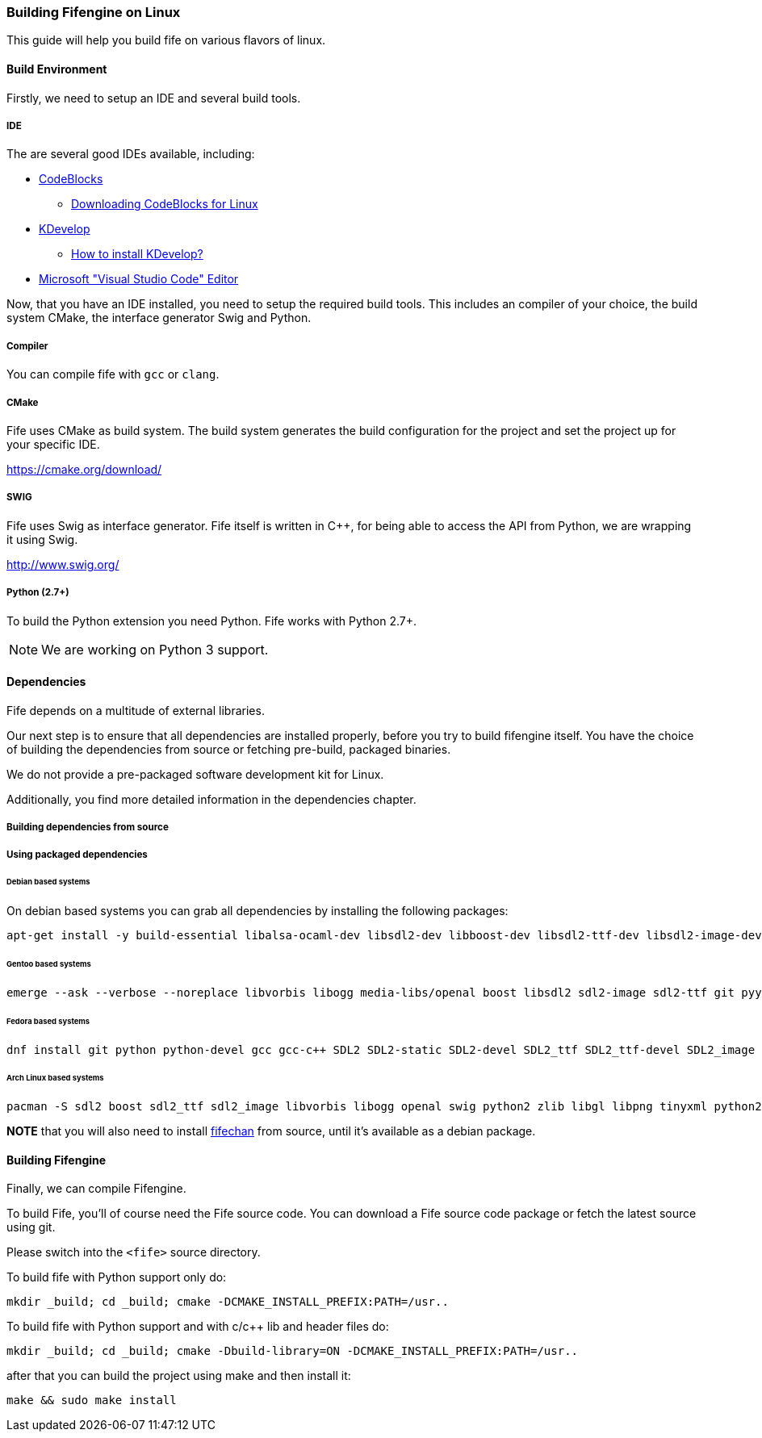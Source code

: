 === Building Fifengine on Linux

This guide will help you build fife on various flavors of linux.

==== Build Environment

Firstly, we need to setup an IDE and several build tools.

===== IDE

The are several good IDEs available, including:

* http://codeblocks.org[CodeBlocks]
** http://www.codeblocks.org/downloads/26#linux[Downloading CodeBlocks for Linux]
* http://www.kdevelop.org/[KDevelop]
** https://userbase.kde.org/KDevelop/Install#How_to_install_KDevelop[How to install KDevelop?]
* https://code.visualstudio.com/download[Microsoft "Visual Studio Code" Editor]

Now, that you have an IDE installed, you need to setup the required build tools.
This includes an compiler of your choice, the build system CMake, the interface generator Swig and Python.

===== Compiler

You can compile fife with `gcc` or `clang`.

===== CMake

Fife uses CMake as build system. The build system generates the build configuration for the project and set the project up for your specific IDE.

https://cmake.org/download/

===== SWIG

Fife uses Swig as interface generator. Fife itself is written in C++, for being able to access the API from Python, we are wrapping it using Swig.

http://www.swig.org/

===== Python (2.7+)

To build the Python extension you need Python. Fife works with Python 2.7+. 

NOTE: We are working on Python 3 support.

==== Dependencies

Fife depends on a multitude of external libraries.

Our next step is to ensure that all dependencies are installed properly, before you try to build fifengine itself.
You have the choice of building the dependencies from source or fetching pre-build, packaged binaries.

We do not provide a pre-packaged software development kit for Linux.

Additionally, you find more detailed information in the dependencies chapter.

===== Building dependencies from source

===== Using packaged dependencies

====== Debian based systems

On debian based systems you can grab all dependencies by installing the following packages: 

[source,bash]
----
apt-get install -y build-essential libalsa-ocaml-dev libsdl2-dev libboost-dev libsdl2-ttf-dev libsdl2-image-dev libvorbis-dev libalut-dev python2.7 python-dev libboost-regex-dev libboost-filesystem-dev libboost-test-dev swig zlib1g-dev libopenal-dev git python-yaml libxcursor1 libxcursor-dev cmake cmake-data libtinyxml-dev
----

====== Gentoo based systems

[source,bash]
----
emerge --ask --verbose --noreplace libvorbis libogg media-libs/openal boost libsdl2 sdl2-image sdl2-ttf git pyyaml dev-lang/swig dev-libs/tinyxml dev-util/cmake
----

====== Fedora based systems

[source,bash]
----
dnf install git python python-devel gcc gcc-c++ SDL2 SDL2-static SDL2-devel SDL2_ttf SDL2_ttf-devel SDL2_image SDL2_image-devel boost boost-devel libvorbis libvorbis-devel libogg libogg-devel openal-soft openal-soft-devel zlib zlib-devel mesa-libGL mesa-libGL-devel mesa-libGLU mesa-libGLU-devel swig libXcursor libXcursor-devel alsa-lib alsa-lib-devel python-alsa PyYAML allegro5 cmake tinyxml-devel libpng libpng-devel
----

====== Arch Linux based systems

[source,bash]
----
pacman -S sdl2 boost sdl2_ttf sdl2_image libvorbis libogg openal swig python2 zlib libgl libpng tinyxml python2-pillow cmake
----

**NOTE** that you will also need to install http://fifengine.github.com/fifechan/[fifechan] from source, until it's available as a debian package.

==== Building Fifengine

Finally, we can compile Fifengine.

To build Fife, you'll of course need the Fife source code. 
You can download a Fife source code package or fetch the latest source using git.

Please switch into the `<fife>` source directory.

To build fife with Python support only do:

[source,bash]
----
mkdir _build; cd _build; cmake -DCMAKE_INSTALL_PREFIX:PATH=/usr..
----

To build fife with Python support and with c/c++ lib and header files do:

[source,bash]
----
mkdir _build; cd _build; cmake -Dbuild-library=ON -DCMAKE_INSTALL_PREFIX:PATH=/usr..
----

after that you can build the project using make and then install it:

[source,bash]
----
make && sudo make install
----
